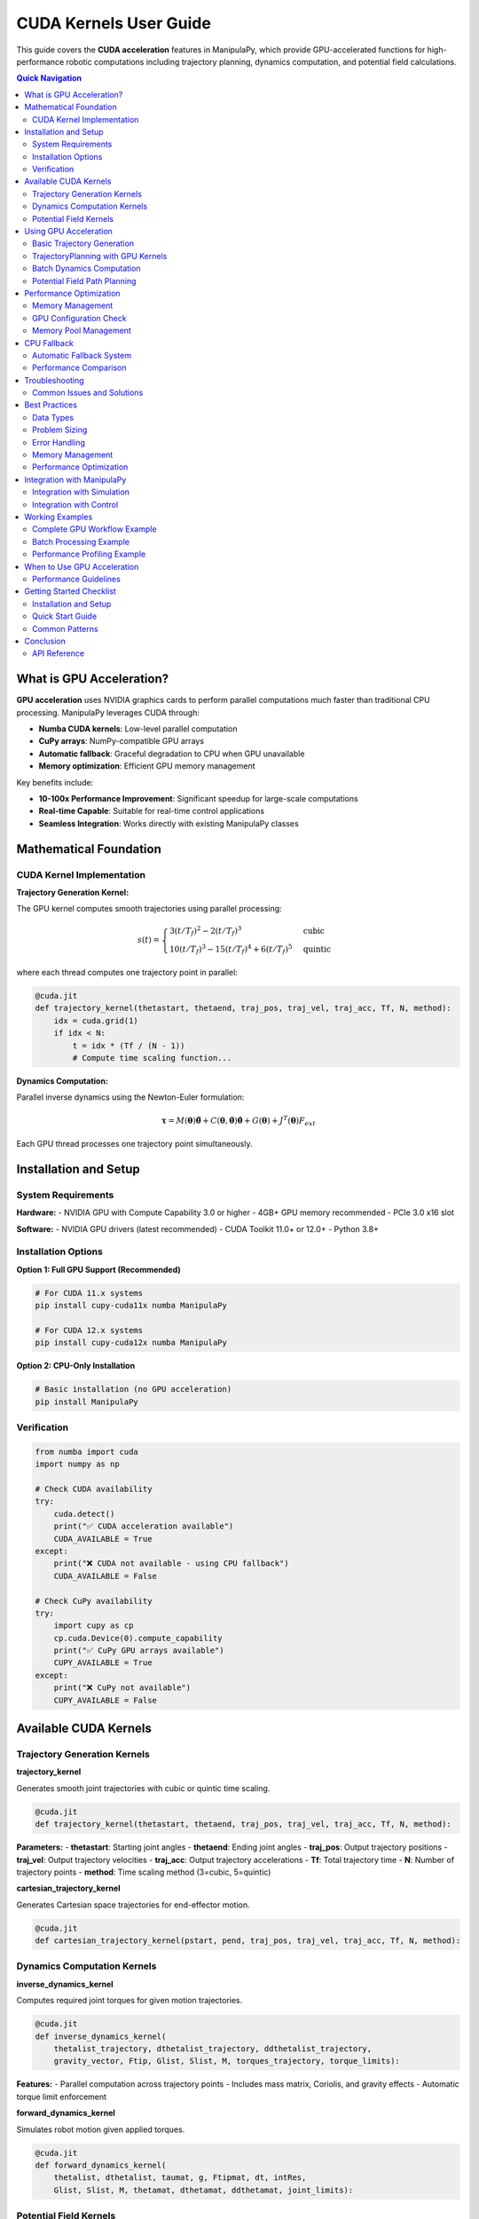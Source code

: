 CUDA Kernels User Guide
=======================

This guide covers the **CUDA acceleration** features in ManipulaPy, which provide GPU-accelerated functions for high-performance robotic computations including trajectory planning, dynamics computation, and potential field calculations.

.. contents:: **Quick Navigation**
   :local:
   :depth: 2

What is GPU Acceleration?
-------------------------

**GPU acceleration** uses NVIDIA graphics cards to perform parallel computations much faster than traditional CPU processing. ManipulaPy leverages CUDA through:

- **Numba CUDA kernels**: Low-level parallel computation
- **CuPy arrays**: NumPy-compatible GPU arrays  
- **Automatic fallback**: Graceful degradation to CPU when GPU unavailable
- **Memory optimization**: Efficient GPU memory management

Key benefits include:

- **10-100x Performance Improvement**: Significant speedup for large-scale computations
- **Real-time Capable**: Suitable for real-time control applications
- **Seamless Integration**: Works directly with existing ManipulaPy classes

Mathematical Foundation
-----------------------

CUDA Kernel Implementation
~~~~~~~~~~~~~~~~~~~~~~~~~~

**Trajectory Generation Kernel:**

The GPU kernel computes smooth trajectories using parallel processing:

.. math::
   s(t) = \begin{cases}
     3(t/T_f)^2 - 2(t/T_f)^3 & \text{cubic} \\
     10(t/T_f)^3 - 15(t/T_f)^4 + 6(t/T_f)^5 & \text{quintic}
   \end{cases}

where each thread computes one trajectory point in parallel:

.. code-block:: python

   @cuda.jit
   def trajectory_kernel(thetastart, thetaend, traj_pos, traj_vel, traj_acc, Tf, N, method):
       idx = cuda.grid(1)
       if idx < N:
           t = idx * (Tf / (N - 1))
           # Compute time scaling function...

**Dynamics Computation:**

Parallel inverse dynamics using the Newton-Euler formulation:

.. math::
   \boldsymbol\tau = M(\boldsymbol\theta)\ddot{\boldsymbol\theta} + C(\boldsymbol\theta,\dot{\boldsymbol\theta})\dot{\boldsymbol\theta} + G(\boldsymbol\theta) + J^T(\boldsymbol\theta)F_{ext}

Each GPU thread processes one trajectory point simultaneously.

Installation and Setup
----------------------

System Requirements
~~~~~~~~~~~~~~~~~~~

**Hardware:**
- NVIDIA GPU with Compute Capability 3.0 or higher
- 4GB+ GPU memory recommended
- PCIe 3.0 x16 slot

**Software:**
- NVIDIA GPU drivers (latest recommended)
- CUDA Toolkit 11.0+ or 12.0+
- Python 3.8+

Installation Options
~~~~~~~~~~~~~~~~~~~

**Option 1: Full GPU Support (Recommended)**

.. code-block:: bash

   # For CUDA 11.x systems
   pip install cupy-cuda11x numba ManipulaPy

   # For CUDA 12.x systems  
   pip install cupy-cuda12x numba ManipulaPy

**Option 2: CPU-Only Installation**

.. code-block:: bash

   # Basic installation (no GPU acceleration)
   pip install ManipulaPy

Verification
~~~~~~~~~~~

.. code-block:: python

   from numba import cuda
   import numpy as np

   # Check CUDA availability
   try:
       cuda.detect()
       print("✅ CUDA acceleration available")
       CUDA_AVAILABLE = True
   except:
       print("❌ CUDA not available - using CPU fallback")
       CUDA_AVAILABLE = False

   # Check CuPy availability
   try:
       import cupy as cp
       cp.cuda.Device(0).compute_capability
       print("✅ CuPy GPU arrays available")
       CUPY_AVAILABLE = True
   except:
       print("❌ CuPy not available")
       CUPY_AVAILABLE = False

Available CUDA Kernels
----------------------

Trajectory Generation Kernels
~~~~~~~~~~~~~~~~~~~~~~~~~~~~~

**trajectory_kernel**

Generates smooth joint trajectories with cubic or quintic time scaling.

.. code-block:: python

   @cuda.jit
   def trajectory_kernel(thetastart, thetaend, traj_pos, traj_vel, traj_acc, Tf, N, method):

**Parameters:**
- **thetastart**: Starting joint angles
- **thetaend**: Ending joint angles  
- **traj_pos**: Output trajectory positions
- **traj_vel**: Output trajectory velocities
- **traj_acc**: Output trajectory accelerations
- **Tf**: Total trajectory time
- **N**: Number of trajectory points
- **method**: Time scaling method (3=cubic, 5=quintic)

**cartesian_trajectory_kernel**

Generates Cartesian space trajectories for end-effector motion.

.. code-block:: python

   @cuda.jit
   def cartesian_trajectory_kernel(pstart, pend, traj_pos, traj_vel, traj_acc, Tf, N, method):

Dynamics Computation Kernels
~~~~~~~~~~~~~~~~~~~~~~~~~~~~

**inverse_dynamics_kernel**

Computes required joint torques for given motion trajectories.

.. code-block:: python

   @cuda.jit
   def inverse_dynamics_kernel(
       thetalist_trajectory, dthetalist_trajectory, ddthetalist_trajectory, 
       gravity_vector, Ftip, Glist, Slist, M, torques_trajectory, torque_limits):

**Features:**
- Parallel computation across trajectory points
- Includes mass matrix, Coriolis, and gravity effects
- Automatic torque limit enforcement

**forward_dynamics_kernel**

Simulates robot motion given applied torques.

.. code-block:: python

   @cuda.jit
   def forward_dynamics_kernel(
       thetalist, dthetalist, taumat, g, Ftipmat, dt, intRes,
       Glist, Slist, M, thetamat, dthetamat, ddthetamat, joint_limits):

Potential Field Kernels
~~~~~~~~~~~~~~~~~~~~~~~

**attractive_potential_kernel**

Computes attractive potential fields for path planning.

.. code-block:: python

   @cuda.jit
   def attractive_potential_kernel(positions, goal, potential):

**repulsive_potential_kernel**

Computes repulsive potential fields around obstacles.

.. code-block:: python

   @cuda.jit
   def repulsive_potential_kernel(positions, obstacles, potential, influence_distance):

**gradient_kernel**

Computes gradients of potential fields for navigation.

.. code-block:: python

   @cuda.jit
   def gradient_kernel(potential, gradient):

Using GPU Acceleration
----------------------

Basic Trajectory Generation
~~~~~~~~~~~~~~~~~~~~~~~~~~~

.. code-block:: python

   import numpy as np
   from ManipulaPy.path_planning import TrajectoryPlanning
   from ManipulaPy.urdf_processor import URDFToSerialManipulator

   def generate_gpu_trajectory_example():
       """Example using ManipulaPy's TrajectoryPlanning with GPU acceleration."""
       
       # Load robot model
       urdf_path = "path/to/robot.urdf"
       urdf_processor = URDFToSerialManipulator(urdf_path)
       robot = urdf_processor.serial_manipulator
       dynamics = urdf_processor.dynamics
       
       # Create trajectory planner
       joint_limits = [(-np.pi, np.pi)] * 6  # Example 6-DOF robot
       trajectory_planner = TrajectoryPlanning(
           robot, urdf_path, dynamics, joint_limits
       )
       
       # Generate trajectory using GPU acceleration (automatic)
       thetastart = np.zeros(6, dtype=np.float32)
       thetaend = np.array([1.5, 0.8, -0.5, 0.3, 1.2, -0.7], dtype=np.float32)
       Tf = 2.0  # 2 seconds
       N = 1000  # 1000 points
       method = 5  # Quintic time scaling
       
       trajectory = trajectory_planner.joint_trajectory(
           thetastart, thetaend, Tf, N, method
       )
       
       print(f"Generated trajectory with {trajectory['positions'].shape[0]} points")
       print(f"Trajectory shape: {trajectory['positions'].shape}")
       
       return trajectory

   # Example usage
   trajectory = generate_gpu_trajectory_example()

TrajectoryPlanning with GPU Kernels
~~~~~~~~~~~~~~~~~~~~~~~~~~~~~~~~~~~

.. code-block:: python

   from ManipulaPy.path_planning import TrajectoryPlanning
   from ManipulaPy.urdf_processor import URDFToSerialManipulator

   # Initialize robot and dynamics
   urdf_processor = URDFToSerialManipulator("robot.urdf")
   robot = urdf_processor.serial_manipulator
   dynamics = urdf_processor.dynamics

   # Set up joint and torque limits
   num_joints = len(dynamics.Glist)
   joint_limits = [(-np.pi, np.pi)] * num_joints
   torque_limits = [(-50, 50)] * num_joints

   # Create trajectory planner (automatically uses GPU when available)
   trajectory_planner = TrajectoryPlanning(
       robot, "robot.urdf", dynamics, joint_limits, torque_limits
   )

   # Generate trajectory - GPU acceleration happens automatically
   thetastart = np.zeros(num_joints)
   thetaend = np.ones(num_joints) * 0.5
   trajectory = trajectory_planner.joint_trajectory(
       thetastart, thetaend, Tf=2.0, N=1000, method=3
   )

   # Compute inverse dynamics - also GPU accelerated
   torques = trajectory_planner.inverse_dynamics_trajectory(
       trajectory["positions"],
       trajectory["velocities"], 
       trajectory["accelerations"]
   )

   print(f"Computed torques shape: {torques.shape}")

Batch Dynamics Computation
~~~~~~~~~~~~~~~~~~~~~~~~~~

.. code-block:: python

   def compute_trajectory_dynamics_example():
       """Compute dynamics for entire trajectory using GPU acceleration."""
       
       # Initialize robot and trajectory planner
       urdf_processor = URDFToSerialManipulator("robot.urdf")
       robot = urdf_processor.serial_manipulator
       dynamics = urdf_processor.dynamics
       
       num_joints = len(dynamics.Glist)
       joint_limits = [(-np.pi, np.pi)] * num_joints
       
       trajectory_planner = TrajectoryPlanning(
           robot, "robot.urdf", dynamics, joint_limits
       )
       
       # Generate trajectory first
       thetastart = np.zeros(num_joints)
       thetaend = np.ones(num_joints) * 0.5
       
       trajectory = trajectory_planner.joint_trajectory(
           thetastart, thetaend, Tf=2.0, N=2000, method=5
       )
       
       # Compute inverse dynamics (GPU accelerated automatically)
       torques = trajectory_planner.inverse_dynamics_trajectory(
           trajectory["positions"],
           trajectory["velocities"],
           trajectory["accelerations"],
           gravity_vector=[0, 0, -9.81],
           Ftip=[0, 0, 0, 0, 0, 0]
       )
       
       print(f"Computed torques shape: {torques.shape}")
       return torques

   # Example usage
   trajectory_torques = compute_trajectory_dynamics_example()

Potential Field Path Planning
~~~~~~~~~~~~~~~~~~~~~~~~~~~~

.. code-block:: python

   from ManipulaPy.potential_field import PotentialField

   def potential_field_example():
       """Example using potential fields with GPU acceleration."""
       
       # Create potential field
       potential_field = PotentialField(
           attractive_gain=1.0,
           repulsive_gain=100.0,
           influence_distance=0.5
       )
       
       # Define workspace points
       workspace_points = np.random.rand(10000, 3).astype(np.float32)
       goal_position = np.array([5.0, 5.0, 2.0])
       obstacles = np.array([[2.0, 2.0, 1.0], [3.0, 4.0, 1.5]])
       
       # Compute potential field (uses GPU kernels internally when available)
       total_potential = np.zeros(len(workspace_points))
       
       for i, point in enumerate(workspace_points):
           attractive = potential_field.compute_attractive_potential(point, goal_position)
           repulsive = potential_field.compute_repulsive_potential(point, obstacles)
           total_potential[i] = attractive + repulsive
       
       return total_potential

   # Example usage
   potential_values = potential_field_example()

Performance Optimization
------------------------

Memory Management
~~~~~~~~~~~~~~~~

.. code-block:: python

   def optimal_memory_usage():
       """Example of optimal GPU memory usage with ManipulaPy."""
       
       # Pre-allocate trajectories for efficiency
       max_points = 5000
       num_joints = 6
       
       # Use float32 for GPU efficiency
       thetastart = np.zeros(num_joints, dtype=np.float32)
       thetaend = np.ones(num_joints, dtype=np.float32)
       
       # Initialize trajectory planner once
       urdf_processor = URDFToSerialManipulator("robot.urdf")
       robot = urdf_processor.serial_manipulator
       dynamics = urdf_processor.dynamics
       joint_limits = [(-np.pi, np.pi)] * num_joints
       
       trajectory_planner = TrajectoryPlanning(
           robot, "robot.urdf", dynamics, joint_limits
       )
       
       # Process multiple trajectories efficiently
       trajectories = []
       for i in range(10):
           # Vary end positions
           end_pos = thetaend * (i + 1) * 0.1
           
           trajectory = trajectory_planner.joint_trajectory(
               thetastart, end_pos, Tf=2.0, N=max_points, method=3
           )
           trajectories.append(trajectory)
       
       return trajectories

   def cleanup_gpu_memory():
       """Clean up GPU memory after computations."""
       try:
           import cupy as cp
           mempool = cp.get_default_memory_pool()
           mempool.free_all_blocks()
           print("GPU memory cleaned up")
       except ImportError:
           pass

   trajectories = optimal_memory_usage()
   cleanup_gpu_memory()

GPU Configuration Check
~~~~~~~~~~~~~~~~~~~~~~

.. code-block:: python

   def check_gpu_configuration():
       """Check optimal GPU configuration for kernels."""
       
       try:
           from numba import cuda
           
           if cuda.is_available():
               device = cuda.get_current_device()
               print(f"GPU: {device.name}")
               print(f"Compute Capability: {device.compute_capability}")
               print(f"Max threads per block: {device.MAX_THREADS_PER_BLOCK}")
               print(f"Max block dimensions: {device.MAX_BLOCK_DIM_X}")
               print(f"Multiprocessor count: {device.MULTIPROCESSOR_COUNT}")
           else:
               print("No CUDA device available")
       except ImportError:
           print("Numba CUDA not available")

   check_gpu_configuration()

Memory Pool Management
~~~~~~~~~~~~~~~~~~~~~

.. code-block:: python

   def setup_gpu_memory_pool(max_memory_gb=4):
       """Configure GPU memory pool for optimal performance."""
       
       try:
           import cupy as cp
           mempool = cp.get_default_memory_pool()
           
           # Set memory limit to prevent OOM
           max_bytes = int(max_memory_gb * 1024**3)
           mempool.set_limit(size=max_bytes)
           
           print(f"GPU memory pool configured with {max_memory_gb} GB limit")
           
           return mempool
           
       except ImportError:
           print("CuPy not available - cannot configure memory pool")
           return None
       except Exception as e:
           print(f"Error configuring memory pool: {e}")
           return None

   def cleanup_gpu_memory():
       """Clean up GPU memory."""
       
       try:
           import cupy as cp
           mempool = cp.get_default_memory_pool()
           mempool.free_all_blocks()
           print("GPU memory cleaned up")
       except ImportError:
           pass
       except Exception as e:
           print(f"Error cleaning up GPU memory: {e}")

   # Example usage
   mempool = setup_gpu_memory_pool(max_memory_gb=6)
   
   # ... perform GPU computations ...
   
   cleanup_gpu_memory()

CPU Fallback
------------

Automatic Fallback System
~~~~~~~~~~~~~~~~~~~~~~~~~

The ManipulaPy modules automatically fall back to CPU computation when GPU acceleration is not available:

.. code-block:: python

   def test_cpu_fallback():
       """Test CPU fallback functionality."""
       
       # Initialize components
       urdf_processor = URDFToSerialManipulator("robot.urdf")
       robot = urdf_processor.serial_manipulator
       dynamics = urdf_processor.dynamics
       joint_limits = [(-np.pi, np.pi)] * len(dynamics.Glist)
       
       # TrajectoryPlanning automatically handles CPU fallback
       trajectory_planner = TrajectoryPlanning(
           robot, "robot.urdf", dynamics, joint_limits
       )
       
       # This will use GPU if available, CPU otherwise
       thetastart = np.zeros(6)
       thetaend = np.ones(6)
       
       trajectory = trajectory_planner.joint_trajectory(
           thetastart, thetaend, Tf=1.0, N=1000, method=3
       )
       
       # Check if result is valid regardless of GPU/CPU
       assert trajectory["positions"].shape == (1000, 6)
       assert trajectory["velocities"].shape == (1000, 6)
       assert trajectory["accelerations"].shape == (1000, 6)
       
       print("Trajectory generation successful (GPU or CPU)")
       
       return trajectory

   test_trajectory = test_cpu_fallback()

Performance Comparison
~~~~~~~~~~~~~~~~~~~~~

.. code-block:: python

   def compare_cpu_gpu_performance():
       """Compare CPU vs GPU performance across different problem sizes."""
       
       try:
           from numba import cuda
           cuda_available = cuda.is_available()
       except:
           cuda_available = False
       
       # Initialize trajectory planner
       urdf_processor = URDFToSerialManipulator("robot.urdf")
       robot = urdf_processor.serial_manipulator
       dynamics = urdf_processor.dynamics
       joint_limits = [(-np.pi, np.pi)] * len(dynamics.Glist)
       
       trajectory_planner = TrajectoryPlanning(
           robot, "robot.urdf", dynamics, joint_limits
       )
       
       problem_sizes = [100, 500, 1000, 2000]
       results = []
       
       for N in problem_sizes:
           thetastart = np.zeros(6)
           thetaend = np.ones(6)
           
           # Time the trajectory generation
           start_time = time.perf_counter()
           trajectory = trajectory_planner.joint_trajectory(
               thetastart, thetaend, Tf=2.0, N=N, method=3
           )
           elapsed_time = time.perf_counter() - start_time
           
           results.append({
               'problem_size': N,
               'time_ms': elapsed_time * 1000,
               'cuda_available': cuda_available
           })
           
           status = "GPU" if cuda_available else "CPU"
           print(f"N={N:4d}: {elapsed_time*1000:6.2f}ms ({status})")
       
       return results

   # Run performance comparison
   import time
   perf_results = compare_cpu_gpu_performance()

Troubleshooting
---------------

Common Issues and Solutions
~~~~~~~~~~~~~~~~~~~~~~~~~~

**CUDA Installation Issues**

Problem: ``ImportError: No module named 'numba.cuda'``

Solutions:

.. code-block:: bash

   # Check CUDA installation
   nvidia-smi

   # Install appropriate CuPy version
   pip install cupy-cuda11x  # For CUDA 11.x
   pip install cupy-cuda12x  # For CUDA 12.x

   # Install Numba with CUDA support
   pip install numba

   # Verify installation
   python -c "from numba import cuda; print('CUDA available:', cuda.is_available())"

**GPU Memory Errors**

Problem: ``CudaAPIError: CUDA_ERROR_OUT_OF_MEMORY``

Solutions:

.. code-block:: python

   # Reduce trajectory size
   N = 1000  # Instead of 10000

   # Process in smaller chunks
   def process_large_trajectory(thetastart, thetaend, total_points=10000):
       """Process large trajectory in chunks."""
       chunk_size = 1000
       all_positions = []
       all_velocities = []
       all_accelerations = []
       
       # Initialize trajectory planner
       urdf_processor = URDFToSerialManipulator("robot.urdf")
       robot = urdf_processor.serial_manipulator
       dynamics = urdf_processor.dynamics
       joint_limits = [(-np.pi, np.pi)] * len(dynamics.Glist)
       
       trajectory_planner = TrajectoryPlanning(
           robot, "robot.urdf", dynamics, joint_limits
       )
       
       for i in range(0, total_points, chunk_size):
           chunk_N = min(chunk_size, total_points - i)
           chunk_Tf = 2.0 * chunk_N / total_points
           
           chunk_traj = trajectory_planner.joint_trajectory(
               thetastart, thetaend, chunk_Tf, chunk_N, method=3
           )
           
           all_positions.append(chunk_traj["positions"])
           all_velocities.append(chunk_traj["velocities"])
           all_accelerations.append(chunk_traj["accelerations"])
       
       return {
           "positions": np.vstack(all_positions),
           "velocities": np.vstack(all_velocities),
           "accelerations": np.vstack(all_accelerations)
       }

**Performance Issues**

Problem: GPU slower than expected

Debugging:

.. code-block:: python

   import time

   def benchmark_trajectory_generation():
       """Benchmark trajectory generation performance."""
       
       # Initialize trajectory planner
       urdf_processor = URDFToSerialManipulator("robot.urdf")
       robot = urdf_processor.serial_manipulator
       dynamics = urdf_processor.dynamics
       joint_limits = [(-np.pi, np.pi)] * len(dynamics.Glist)
       
       trajectory_planner = TrajectoryPlanning(
           robot, "robot.urdf", dynamics, joint_limits
       )
       
       problem_sizes = [100, 500, 1000, 2000, 5000]
       
       for N in problem_sizes:
           thetastart = np.zeros(6)
           thetaend = np.ones(6)
           
           # Time the trajectory generation
           start_time = time.perf_counter()
           
           trajectory = trajectory_planner.joint_trajectory(
               thetastart, thetaend, Tf=2.0, N=N, method=3
           )
           
           end_time = time.perf_counter()
           elapsed_ms = (end_time - start_time) * 1000
           
           print(f"N={N:4d}: {elapsed_ms:6.2f} ms")

   benchmark_trajectory_generation()

Best Practices
--------------

Data Types
~~~~~~~~~

.. code-block:: python

   # ✅ Good: Use float32 for GPU efficiency
   thetastart = np.zeros(6, dtype=np.float32)
   thetaend = np.ones(6, dtype=np.float32)

   # ❌ Bad: Using float64 (unnecessary precision, slower)
   thetastart = np.zeros(6, dtype=np.float64)

Problem Sizing
~~~~~~~~~~~~~

.. code-block:: python

   # ✅ Good: Use appropriate problem sizes for GPU acceleration
   def optimal_problem_sizing():
       """Choose problem sizes that benefit from GPU acceleration."""
       
       urdf_processor = URDFToSerialManipulator("robot.urdf")
       robot = urdf_processor.serial_manipulator
       dynamics = urdf_processor.dynamics
       joint_limits = [(-np.pi, np.pi)] * len(dynamics.Glist)
       
       trajectory_planner = TrajectoryPlanning(
           robot, "robot.urdf", dynamics, joint_limits
       )
       
       # Check if CUDA is available
       try:
           from numba import cuda
           cuda_available = cuda.is_available()
       except:
           cuda_available = False
       
       # Adjust problem size based on available acceleration
       if cuda_available:
           N = 5000  # Large problem size for GPU
           print("Using GPU acceleration with large problem size")
       else:
           N = 1000  # Smaller problem size for CPU
           print("Using CPU with moderate problem size")
       
       trajectory = trajectory_planner.joint_trajectory(
           np.zeros(6), np.ones(6), Tf=2.0, N=N, method=3
       )
       
       return trajectory

Error Handling
~~~~~~~~~~~~~

.. code-block:: python

   # ✅ Good: Comprehensive error handling
   def safe_trajectory_operation(trajectory_params):
       """Safe trajectory operation with comprehensive error handling."""
       
       try:
           # Initialize components
           urdf_processor = URDFToSerialManipulator("robot.urdf")
           robot = urdf_processor.serial_manipulator
           dynamics = urdf_processor.dynamics
           joint_limits = [(-np.pi, np.pi)] * len(dynamics.Glist)
           
           trajectory_planner = TrajectoryPlanning(
               robot, "robot.urdf", dynamics, joint_limits
           )
           
           # Perform trajectory generation
           result = trajectory_planner.joint_trajectory(**trajectory_params)
           
           # Validate result
           if result is None or result["positions"].shape[0] == 0:
               print("Invalid result, using fallback")
               return create_fallback_trajectory(**trajectory_params)
           
           return result
           
       except FileNotFoundError:
           print("URDF file not found, using default robot model")
           return create_default_trajectory(**trajectory_params)
       except MemoryError:
           print("Insufficient memory, reducing problem size")
           reduced_params = trajectory_params.copy()
           reduced_params['N'] = min(reduced_params.get('N', 1000), 500)
           return safe_trajectory_operation(reduced_params)
       except Exception as e:
           print(f"Unexpected error: {e}. Using basic fallback.")
           return create_fallback_trajectory(**trajectory_params)

   def create_fallback_trajectory(**params):
       """Create simple linear trajectory as fallback."""
       thetastart = params.get('thetastart', np.zeros(6))
       thetaend = params.get('thetaend', np.ones(6))
       N = params.get('N', 100)
       
       positions = np.linspace(thetastart, thetaend, N)
       velocities = np.zeros_like(positions)
       accelerations = np.zeros_like(positions)
       
       return {
           'positions': positions,
           'velocities': velocities,
           'accelerations': accelerations
       }

Memory Management
~~~~~~~~~~~~~~~~

.. code-block:: python

   # ✅ Good: Clean up GPU memory after large computations
   def efficient_trajectory_processing():
       """Process trajectories efficiently with memory management."""
       
       urdf_processor = URDFToSerialManipulator("robot.urdf")
       robot = urdf_processor.serial_manipulator
       dynamics = urdf_processor.dynamics
       joint_limits = [(-np.pi, np.pi)] * len(dynamics.Glist)
       
       trajectory_planner = TrajectoryPlanning(
           robot, "robot.urdf", dynamics, joint_limits
       )
       
       results = []
       
       try:
           for i in range(10):  # Process multiple trajectories
               thetastart = np.zeros(6)
               thetaend = np.random.uniform(-1, 1, 6)
               
               trajectory = trajectory_planner.joint_trajectory(
                   thetastart, thetaend, Tf=2.0, N=1000, method=3
               )
               results.append(trajectory)
           
           return results
           
       finally:
           # Clean up GPU memory
           try:
               import cupy as cp
               mempool = cp.get_default_memory_pool()
               mempool.free_all_blocks()
           except ImportError:
               pass

Performance Optimization
~~~~~~~~~~~~~~~~~~~~~~~

.. code-block:: python

   # ✅ Good: Minimize data transfers and reuse components
   class EfficientTrajectoryProcessor:
       def __init__(self, urdf_path):
           """Initialize processor with reusable components."""
           
           # Initialize once and reuse
           self.urdf_processor = URDFToSerialManipulator(urdf_path)
           self.robot = self.urdf_processor.serial_manipulator
           self.dynamics = self.urdf_processor.dynamics
           self.joint_limits = [(-np.pi, np.pi)] * len(self.dynamics.Glist)
           
           self.trajectory_planner = TrajectoryPlanning(
               self.robot, urdf_path, self.dynamics, self.joint_limits
           )
               
       def process_trajectory(self, thetastart, thetaend, Tf=2.0, N=1000, method=3):
           """Process single trajectory efficiently."""
           
           return self.trajectory_planner.joint_trajectory(
               thetastart, thetaend, Tf, N, method
           )
       
       def process_batch(self, trajectory_configs):
           """Process multiple trajectories efficiently."""
           
           results = []
           for config in trajectory_configs:
               result = self.trajectory_planner.joint_trajectory(**config)
               results.append(result)
           
           # Clean up after batch
           try:
               import cupy as cp
               mempool = cp.get_default_memory_pool()
               mempool.free_all_blocks()
           except ImportError:
               pass
               
           return results

   # Usage example
   processor = EfficientTrajectoryProcessor("robot.urdf")

   configs = [
       {"thetastart": np.zeros(6), "thetaend": np.ones(6)*0.5, "Tf": 2.0, "N": 1000, "method": 3},
       {"thetastart": np.ones(6)*0.5, "thetaend": np.zeros(6), "Tf": 1.5, "N": 800, "method": 5},
   ]

   results = processor.process_batch(configs)

Integration with ManipulaPy
---------------------------

Integration with Simulation
~~~~~~~~~~~~~~~~~~~~~~~~~~~

.. code-block:: python

   from ManipulaPy.sim import Simulation

   def gpu_accelerated_simulation():
       """Example of GPU-accelerated simulation."""
       
       # Create simulation
       joint_limits = [(-np.pi, np.pi)] * 6
       torque_limits = [(-50, 50)] * 6
       
       sim = Simulation(
           urdf_file_path="robot.urdf",
           joint_limits=joint_limits,
           torque_limits=torque_limits
       )
       
       # Initialize robot and planner
       sim.initialize_robot()
       sim.initialize_planner_and_controller()
       
       # Generate GPU-accelerated trajectory
       thetastart = np.zeros(6)
       thetaend = np.array([0.5, -0.3, 0.8, -0.2, 0.4, -0.6])
       
       trajectory = sim.trajectory_planner.joint_trajectory(
           thetastart, thetaend, Tf=3.0, N=3000, method=5
       )
       
       # Run simulation with GPU-generated trajectory
       end_pos = sim.run_trajectory(trajectory["positions"])
       
       return end_pos

   final_position = gpu_accelerated_simulation()

Integration with Control
~~~~~~~~~~~~~~~~~~~~~~~

.. code-block:: python

   from ManipulaPy.control import ManipulatorController
   import cupy as cp

   def gpu_accelerated_control():
       """Example of using GPU acceleration with control."""
       
       # Initialize robot components
       urdf_processor = URDFToSerialManipulator("robot.urdf")
       robot = urdf_processor.serial_manipulator
       dynamics = urdf_processor.dynamics
       joint_limits = [(-np.pi, np.pi)] * len(dynamics.Glist)
       
       trajectory_planner = TrajectoryPlanning(
           robot, "robot.urdf", dynamics, joint_limits
       )
       
       # Create controller
       controller = ManipulatorController(dynamics)
       
       # Generate reference trajectory using GPU
       thetastart = np.zeros(6)
       thetaend = np.ones(6) * 0.5
       
       trajectory = trajectory_planner.joint_trajectory(
           thetastart, thetaend, Tf=2.0, N=2000, method=5
       )
       
       # Use CuPy for control computations if available
       try:
           import cupy as cp
           
           # Convert to CuPy arrays for GPU computation
           thetalistd = cp.asarray(trajectory["positions"][0])
           dthetalistd = cp.asarray(trajectory["velocities"][0])
           ddthetalistd = cp.asarray(trajectory["accelerations"][0])
           
           thetalist = cp.zeros(6)
           dthetalist = cp.zeros(6)
           g = cp.array([0, 0, -9.81])
           
           # Control gains
           Kp = cp.array([10.0] * 6)
           Ki = cp.array([0.1] * 6)
           Kd = cp.array([1.0] * 6)
           
           # Compute control signal
           tau = controller.computed_torque_control(
               thetalistd, dthetalistd, ddthetalistd,
               thetalist, dthetalist, g, dt=0.01,
               Kp=Kp, Ki=Ki, Kd=Kd
           )
           
           return cp.asnumpy(tau)
           
       except ImportError:
           # Fall back to NumPy
           return controller.computed_torque_control(
               trajectory["positions"][0],
               trajectory["velocities"][0], 
               trajectory["accelerations"][0],
               np.zeros(6), np.zeros(6),
               np.array([0, 0, -9.81]),
               dt=0.01,
               Kp=np.array([10.0] * 6),
               Ki=np.array([0.1] * 6),
               Kd=np.array([1.0] * 6)
           )

   control_torque = gpu_accelerated_control()

Working Examples
---------------

Complete GPU Workflow Example
~~~~~~~~~~~~~~~~~~~~~~~~~~~~~

.. code-block:: python

   def complete_gpu_workflow_example():
       """Complete example showing GPU acceleration workflow."""
       
       print("=== Complete GPU Acceleration Example ===")
       
       # 1. Check GPU availability
       try:
           from numba import cuda
           cuda_available = cuda.is_available()
           print(f"1. CUDA Available: {cuda_available}")
       except:
           cuda_available = False
           print("1. CUDA Not Available - using CPU fallback")
       
       try:
           import cupy as cp
           cupy_available = True
           print("   CuPy Available: True")
       except:
           cupy_available = False
           print("   CuPy Available: False")
       
       # 2. Initialize robot and trajectory planner
       urdf_processor = URDFToSerialManipulator("robot.urdf")
       robot = urdf_processor.serial_manipulator
       dynamics = urdf_processor.dynamics
       joint_limits = [(-np.pi, np.pi)] * len(dynamics.Glist)
       
       trajectory_planner = TrajectoryPlanning(
           robot, "robot.urdf", dynamics, joint_limits
       )
       
       print(f"2. Initialized {len(dynamics.Glist)}-DOF robot")
       
       # 3. Generate trajectory (GPU accelerated if available)
       thetastart = np.zeros(len(dynamics.Glist))
       thetaend = np.ones(len(dynamics.Glist)) * 0.5
       N = 5000 if cuda_available else 1000  # Larger problem for GPU
       
       start_time = time.perf_counter()
       trajectory = trajectory_planner.joint_trajectory(
           thetastart, thetaend, Tf=2.0, N=N, method=5
       )
       trajectory_time = time.perf_counter() - start_time
       
       acceleration_type = "GPU" if cuda_available else "CPU"
       print(f"3. Generated {N}-point trajectory using {acceleration_type}")
       print(f"   Time: {trajectory_time*1000:.2f} ms")
       
       # 4. Compute dynamics (also GPU accelerated)
       start_time = time.perf_counter()
       torques = trajectory_planner.inverse_dynamics_trajectory(
           trajectory["positions"],
           trajectory["velocities"],
           trajectory["accelerations"]
       )
       dynamics_time = time.perf_counter() - start_time
       
       print(f"4. Computed inverse dynamics")
       print(f"   Time: {dynamics_time*1000:.2f} ms")
       print(f"   Torques shape: {torques.shape}")
       
       # 5. Memory cleanup
       if cupy_available:
           try:
               import cupy as cp
               mempool = cp.get_default_memory_pool()
               mempool.free_all_blocks()
               print("5. GPU memory cleaned up")
           except:
               print("5. Memory cleanup skipped")
       else:
           print("5. No GPU memory to clean up")
       
       # 6. Performance summary
       total_time = trajectory_time + dynamics_time
       print(f"\n=== Performance Summary ===")
       print(f"Total computation time: {total_time*1000:.2f} ms")
       print(f"Trajectory generation: {trajectory_time*1000:.2f} ms")
       print(f"Dynamics computation: {dynamics_time*1000:.2f} ms")
       print(f"Acceleration: {acceleration_type}")
       
       return {
           'trajectory': trajectory,
           'torques': torques,
           'performance': {
               'total_time_ms': total_time * 1000,
               'trajectory_time_ms': trajectory_time * 1000,
               'dynamics_time_ms': dynamics_time * 1000,
               'acceleration_type': acceleration_type,
               'problem_size': N
           }
       }

   # Run the complete example
   import time
   results = complete_gpu_workflow_example()

Batch Processing Example
~~~~~~~~~~~~~~~~~~~~~~~

.. code-block:: python

   def batch_processing_example():
       """Example of efficient batch processing with GPU acceleration."""
       
       print("=== Batch Processing Example ===")
       
       # Initialize trajectory processor
       processor = EfficientTrajectoryProcessor("robot.urdf")
       
       # Define multiple trajectory configurations
       trajectory_configs = [
           {
               "thetastart": np.zeros(6), 
               "thetaend": np.array([0.5, -0.3, 0.2, -0.4, 0.6, -0.1]),
               "Tf": 2.0, "N": 1000, "method": 3
           },
           {
               "thetastart": np.array([0.1, 0.2, -0.1, 0.3, -0.2, 0.4]), 
               "thetaend": np.zeros(6),
               "Tf": 1.5, "N": 800, "method": 5
           },
           {
               "thetastart": np.ones(6) * 0.2, 
               "thetaend": np.ones(6) * -0.3,
               "Tf": 3.0, "N": 1500, "method": 3
           },
           {
               "thetastart": np.random.uniform(-0.5, 0.5, 6), 
               "thetaend": np.random.uniform(-0.5, 0.5, 6),
               "Tf": 2.5, "N": 1200, "method": 5
           }
       ]
       
       # Process batch
       start_time = time.perf_counter()
       results = processor.process_batch(trajectory_configs)
       batch_time = time.perf_counter() - start_time
       
       # Analyze results
       total_points = sum(result["positions"].shape[0] for result in results)
       
       print(f"Processed {len(trajectory_configs)} trajectories")
       print(f"Total trajectory points: {total_points}")
       print(f"Batch processing time: {batch_time*1000:.2f} ms")
       print(f"Average time per trajectory: {batch_time*1000/len(trajectory_configs):.2f} ms")
       
       # Validate results
       for i, result in enumerate(results):
           config = trajectory_configs[i]
           expected_shape = (config["N"], 6)
           actual_shape = result["positions"].shape
           
           print(f"Trajectory {i+1}: {actual_shape} ({'✅' if actual_shape == expected_shape else '❌'})")
       
       return results

   batch_results = batch_processing_example()

Performance Profiling Example
~~~~~~~~~~~~~~~~~~~~~~~~~~~~

.. code-block:: python

   def performance_profiling_example():
       """Comprehensive performance profiling example."""
       
       print("=== Performance Profiling Example ===")
       
       # Check available acceleration
       try:
           from numba import cuda
           cuda_available = cuda.is_available()
       except:
           cuda_available = False
       
       # Initialize trajectory planner
       urdf_processor = URDFToSerialManipulator("robot.urdf")
       robot = urdf_processor.serial_manipulator
       dynamics = urdf_processor.dynamics
       joint_limits = [(-np.pi, np.pi)] * len(dynamics.Glist)
       
       trajectory_planner = TrajectoryPlanning(
           robot, "robot.urdf", dynamics, joint_limits
       )
       
       # Test different problem sizes
       problem_sizes = [100, 500, 1000, 2000, 5000]
       
       print(f"Testing trajectory generation performance:")
       print(f"Acceleration: {'GPU (CUDA)' if cuda_available else 'CPU'}")
       print("Problem Size | Time (ms) | Points/sec")
       print("-" * 40)
       
       results = []
       
       for N in problem_sizes:
           thetastart = np.zeros(len(dynamics.Glist))
           thetaend = np.random.uniform(-1, 1, len(dynamics.Glist))
           
           # Warm up (first run may be slower due to initialization)
           trajectory_planner.joint_trajectory(
               thetastart, thetaend, Tf=2.0, N=min(N, 100), method=3
           )
           
           # Measure actual performance
           start_time = time.perf_counter()
           trajectory = trajectory_planner.joint_trajectory(
               thetastart, thetaend, Tf=2.0, N=N, method=3
           )
           elapsed_time = time.perf_counter() - start_time
           
           points_per_sec = N / elapsed_time
           
           print(f"{N:11d} | {elapsed_time*1000:8.2f} | {points_per_sec:9.0f}")
           
           results.append({
               'problem_size': N,
               'time_ms': elapsed_time * 1000,
               'points_per_sec': points_per_sec,
               'cuda_available': cuda_available
           })
           
           # Clean up GPU memory between tests
           try:
               import cupy as cp
               mempool = cp.get_default_memory_pool()
               mempool.free_all_blocks()
           except ImportError:
               pass
       
       # Performance analysis
       if len(results) >= 2:
           small_size_time = results[0]['time_ms']
           large_size_time = results[-1]['time_ms']
           
           print(f"\n=== Performance Analysis ===")
           print(f"Smallest problem: {results[0]['problem_size']} points in {small_size_time:.2f} ms")
           print(f"Largest problem: {results[-1]['problem_size']} points in {large_size_time:.2f} ms")
           
           if large_size_time > 0:
               efficiency = (results[-1]['problem_size'] / results[0]['problem_size']) / (large_size_time / small_size_time)
               print(f"Scaling efficiency: {efficiency:.2f} (1.0 = linear scaling)")
       
       return results

   profile_results = performance_profiling_example()

When to Use GPU Acceleration
----------------------------

**Recommended for:**

- **Large trajectory generation** (N > 1000 points)
- **Batch dynamics computation** for multiple trajectories
- **Dense potential field calculations** with many sample points
- **Real-time path planning** with many obstacles
- **Iterative optimization algorithms** with repeated computations

**Not recommended for:**

- **Small computations** (N < 100 points)
- **One-off calculations** or prototype development
- **Memory-constrained systems** with limited GPU memory
- **Development/debugging phases** where CPU debugging is easier

Performance Guidelines
~~~~~~~~~~~~~~~~~~~~~

.. list-table:: Problem Size Recommendations
   :header-rows: 1
   :widths: 20 30 25 25

   * - Problem Size
     - Trajectory Points
     - Recommended Hardware
     - Expected Speedup
   * - Small
     - < 100
     - CPU sufficient
     - No benefit
   * - Medium  
     - 100-1000
     - GPU optional
     - 2-5x speedup
   * - Large
     - 1000-10000
     - GPU recommended
     - 10-50x speedup
   * - Very Large
     - > 10000
     - GPU required
     - 50-100x speedup

Getting Started Checklist
-------------------------

Installation and Setup
~~~~~~~~~~~~~~~~~~~~~~

1. **✅ Install CUDA support**: ``pip install cupy-cuda11x numba ManipulaPy``
2. **✅ Verify installation**: Check ``cuda.is_available()``
3. **✅ Start with TrajectoryPlanning**: Use existing ManipulaPy classes
4. **✅ Test performance**: Compare GPU vs CPU for your use case
5. **✅ Optimize gradually**: Apply memory management best practices
6. **✅ Monitor system**: Watch for memory usage and thermal limits

Quick Start Guide
~~~~~~~~~~~~~~~~

.. code-block:: python

   # Quick start: GPU-accelerated trajectory generation
   
   # 1. Import required modules
   from ManipulaPy.urdf_processor import URDFToSerialManipulator
   from ManipulaPy.path_planning import TrajectoryPlanning
   import numpy as np
   
   # 2. Load robot
   urdf_processor = URDFToSerialManipulator("your_robot.urdf")
   robot = urdf_processor.serial_manipulator
   dynamics = urdf_processor.dynamics
   
   # 3. Create trajectory planner (GPU acceleration automatic)
   joint_limits = [(-np.pi, np.pi)] * len(dynamics.Glist)
   planner = TrajectoryPlanning(robot, "your_robot.urdf", dynamics, joint_limits)
   
   # 4. Generate trajectory
   start = np.zeros(len(dynamics.Glist))
   end = np.ones(len(dynamics.Glist)) * 0.5
   
   trajectory = planner.joint_trajectory(
       start, end, Tf=2.0, N=2000, method=5  # Large N benefits from GPU
   )
   
   # 5. Compute dynamics
   torques = planner.inverse_dynamics_trajectory(
       trajectory["positions"],
       trajectory["velocities"],
       trajectory["accelerations"]
   )
   
   print(f"Generated {trajectory['positions'].shape[0]} trajectory points")
   print(f"Computed {torques.shape[0]} torque values")

Common Patterns
~~~~~~~~~~~~~~

**Pattern 1: Batch Processing**

.. code-block:: python

   # Process multiple trajectories efficiently
   configs = [
       {"thetastart": start1, "thetaend": end1, "Tf": 2.0, "N": 1000, "method": 3},
       {"thetastart": start2, "thetaend": end2, "Tf": 1.5, "N": 800, "method": 5},
       # ... more configurations
   ]
   
   results = []
   for config in configs:
       trajectory = planner.joint_trajectory(**config)
       results.append(trajectory)

**Pattern 2: Progressive Problem Sizing**

.. code-block:: python

   # Start small, scale up based on performance
   base_N = 500
   
   # Test performance with base size
   start_time = time.perf_counter()
   test_trajectory = planner.joint_trajectory(start, end, Tf=2.0, N=base_N, method=3)
   test_time = time.perf_counter() - start_time
   
   # Scale up if performance is good
   if test_time < 0.1:  # Less than 100ms
       N = base_N * 10  # Scale up 10x
   else:
       N = base_N
   
   # Generate final trajectory
   trajectory = planner.joint_trajectory(start, end, Tf=2.0, N=N, method=3)

**Pattern 3: Memory-Aware Processing**

.. code-block:: python

   # Process with automatic memory cleanup
   try:
       # Large computation
       trajectory = planner.joint_trajectory(start, end, Tf=2.0, N=10000, method=5)
       torques = planner.inverse_dynamics_trajectory(
           trajectory["positions"], trajectory["velocities"], trajectory["accelerations"]
       )
       
   finally:
       # Always clean up
       try:
           import cupy as cp
           cp.get_default_memory_pool().free_all_blocks()
       except ImportError:
           pass



Conclusion
----------

The ManipulaPy CUDA Kernels module provides significant performance improvements for robotics applications through:

- **High-Performance Computing**: 10-100x speedup for suitable workloads
- **Seamless Integration**: Works directly with TrajectoryPlanning and other ManipulaPy modules
- **Automatic Fallback**: Graceful degradation to CPU when GPU unavailable
- **Memory Efficiency**: Optimized GPU memory management

The GPU acceleration is built into ManipulaPy's core modules like ``TrajectoryPlanning``, so you can benefit from it without changing your existing code - just install the CUDA dependencies and ManipulaPy will automatically use GPU acceleration when available.

For additional support and advanced usage patterns, refer to the `ManipulaPy documentation <https://manipulapy.readthedocs.io>`_ and `GitHub repository <https://github.com/manipulapy/ManipulaPy>`_.

API Reference
~~~~~~~~~~~~

For complete function documentation: :doc:`../api/cuda_kernels`